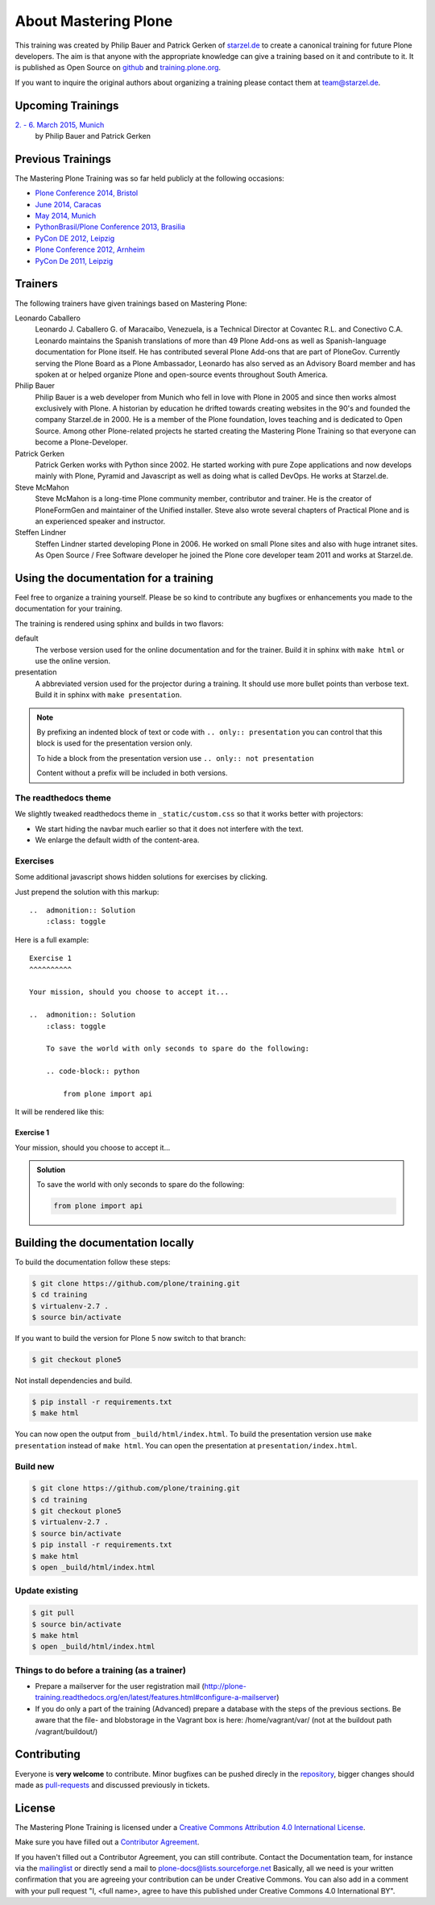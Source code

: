 .. _about-label:

About Mastering Plone
=====================

This training was created by Philip Bauer and Patrick Gerken of `starzel.de <http://www.starzel.de>`_ to create a canonical training for future Plone developers. The aim is that anyone with the appropriate knowledge can give a training based on it and contribute to it. It is published as Open Source on `github <https://github.com/plone/training>`_ and `training.plone.org <http://training.plone.org/>`_.

If you want to inquire the original authors about organizing a training please contact them at team@starzel.de.


.. _about-upcoming-label:

Upcoming Trainings
------------------

`2. - 6. March 2015, Munich <http://www.starzel.de/leistungen/training/>`_
    by Philip Bauer and Patrick Gerken


.. _about-previous-label:

Previous Trainings
------------------

The Mastering Plone Training was so far held publicly at the following occasions:

* `Plone Conference 2014, Bristol <http://2014.ploneconf.org/training>`_
* `June 2014, Caracas <https://twitter.com/hellfish2/status/476906131970068480>`_
* `May 2014, Munich <http://www.starzel.de/blog/mastering-plone>`_
* `PythonBrasil/Plone Conference 2013, Brasilia <http://2013.pythonbrasil.org.br/program/training/mastering-plone>`_
* `PyCon DE 2012, Leipzig <https://2012.de.pycon.org/>`_
* `Plone Conference 2012, Arnheim <http://2012.ploneconf.org/the-event/training/conference-trainings/mastering-plone>`_
* `PyCon De 2011, Leipzig <http://2011.de.pycon.org/2011/home/>`_


.. _about-trainers-label:

Trainers
--------

The following trainers have given trainings based on Mastering Plone:

Leonardo Caballero
    Leonardo J. Caballero G. of Maracaibo, Venezuela, is a Technical Director at Covantec R.L. and Conectivo C.A. Leonardo maintains the Spanish translations of more than 49 Plone Add-ons as well as Spanish-language documentation for Plone itself. He has contributed several Plone Add-ons that are part of PloneGov. Currently serving the Plone Board as a Plone Ambassador, Leonardo has also served as an Advisory Board member and has spoken at or helped organize Plone and open-source events throughout South America.

Philip Bauer
    Philip Bauer is a web developer from Munich who fell in love with Plone in 2005 and since then works almost exclusively with Plone. A historian by education he drifted towards creating websites in the 90's and founded the company Starzel.de in 2000. He is a member of the Plone foundation, loves teaching and is dedicated to Open Source. Among other Plone-related projects he started creating the Mastering Plone Training so that everyone can become a Plone-Developer.

Patrick Gerken
    Patrick Gerken works with Python since 2002. He started working with pure Zope applications and now develops mainly with Plone, Pyramid and Javascript as well as doing what is called DevOps. He works at Starzel.de.

Steve McMahon
    Steve McMahon is a long-time Plone community member, contributor and trainer. He is the creator of PloneFormGen and maintainer of the Unified installer. Steve also wrote several chapters of Practical Plone and is an experienced speaker and instructor.

Steffen Lindner
    Steffen Lindner started developing Plone in 2006. He worked on small Plone sites and also with huge intranet sites. As Open Source / Free Software developer he joined the Plone core developer team 2011 and works at Starzel.de.

.. _about-use-label:

Using the documentation for a training
---------------------------------------

Feel free to organize a training yourself. Please be so kind to contribute any bugfixes or enhancements you made to the documentation for your training.

The training is rendered using sphinx and builds in two flavors:

default
    The verbose version used for the online documentation and for the trainer. Build it in sphinx with ``make html`` or use the online version.

presentation
    A abbreviated version used for the projector during a training. It should use more bullet points than verbose text. Build it in sphinx with ``make presentation``.

.. note::

    By prefixing an indented block of text or code with ``.. only:: presentation`` you can control that this block is used for the presentation version only.

    To hide a block from the presentation version use ``.. only:: not presentation``

    Content without a prefix will be included in both versions.


The readthedocs theme
+++++++++++++++++++++

We slightly tweaked readthedocs theme in ``_static/custom.css`` so that it works better with projectors:

- We start hiding the navbar much earlier so that it does not interfere with the text.
- We enlarge the default width of the content-area.

Exercises
++++++++++

Some additional javascript shows hidden solutions for exercises by clicking.

Just prepend the solution with this markup::

    ..  admonition:: Solution
        :class: toggle

Here is a full example::

    Exercise 1
    ^^^^^^^^^^

    Your mission, should you choose to accept it...

    ..  admonition:: Solution
        :class: toggle

        To save the world with only seconds to spare do the following:

        .. code-block:: python

            from plone import api

It will be rendered like this:

Exercise 1
^^^^^^^^^^

Your mission, should you choose to accept it...

..  admonition:: Solution
    :class: toggle

    To save the world with only seconds to spare do the following:

    .. code-block:: python

        from plone import api


Building the documentation locally
----------------------------------

To build the documentation follow these steps:

.. code-block:: bash

    $ git clone https://github.com/plone/training.git
    $ cd training
    $ virtualenv-2.7 .
    $ source bin/activate

If you want to build the version for Plone 5 now switch to that branch:

.. code-block:: bash

    $ git checkout plone5

Not install dependencies and build.

.. code-block:: bash

    $ pip install -r requirements.txt
    $ make html

You can now open the output from ``_build/html/index.html``. To build the presentation version use ``make presentation`` instead of ``make html``. You can open the presentation at ``presentation/index.html``.

Build new
+++++++++

.. code-block:: bash

    $ git clone https://github.com/plone/training.git
    $ cd training
    $ git checkout plone5
    $ virtualenv-2.7 .
    $ source bin/activate
    $ pip install -r requirements.txt
    $ make html
    $ open _build/html/index.html

Update existing
+++++++++++++++

.. code-block:: bash

    $ git pull
    $ source bin/activate
    $ make html
    $ open _build/html/index.html


Things to do before a training (as a trainer)
+++++++++++++++++++++++++++++++++++++++++++++

- Prepare a mailserver for the user registration mail (http://plone-training.readthedocs.org/en/latest/features.html#configure-a-mailserver)
- If you do only a part of the training (Advanced) prepare a database with the steps of the previous sections. Be aware that the file- and blobstorage in the Vagrant box is here: /home/vagrant/var/ (not at the buildout path /vagrant/buildout/)


.. _about-contribute-label:

Contributing
------------

Everyone is **very welcome** to contribute. Minor bugfixes can be pushed direcly in the `repository <https://github.com/plone/training>`_, bigger changes should made as `pull-requests <https://github.com/plone/training/pull/>`_ and discussed previously in tickets.


.. _about-licence-label:

License
-------

The Mastering Plone Training is licensed under a `Creative Commons Attribution 4.0 International License <http://creativecommons.org/licenses/by/4.0/>`_.

Make sure you have filled out a `Contributor Agreement <http://plone.org/foundation/contributors-agreement>`_.

If you haven't filled out a Contributor Agreement, you can still contribute. Contact the Documentation team, for instance via the `mailinglist <http://sourceforge.net/p/plone/mailman/plone-docs/>`_ or directly send a mail to plone-docs@lists.sourceforge.net
Basically, all we need is your written confirmation that you are agreeing your contribution can be under Creative Commons. You can also add in a comment with your pull request "I, <full name>, agree to have this published under Creative Commons 4.0 International BY".

